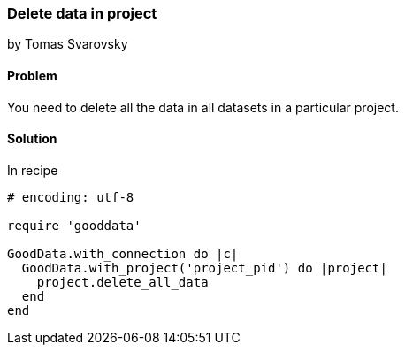 === Delete data in project
by Tomas Svarovsky

==== Problem
You need to delete all the data in all datasets in a particular project.

==== Solution

In recipe 

[source,ruby]
----
# encoding: utf-8

require 'gooddata'

GoodData.with_connection do |c|
  GoodData.with_project('project_pid') do |project|
    project.delete_all_data    
  end
end
----